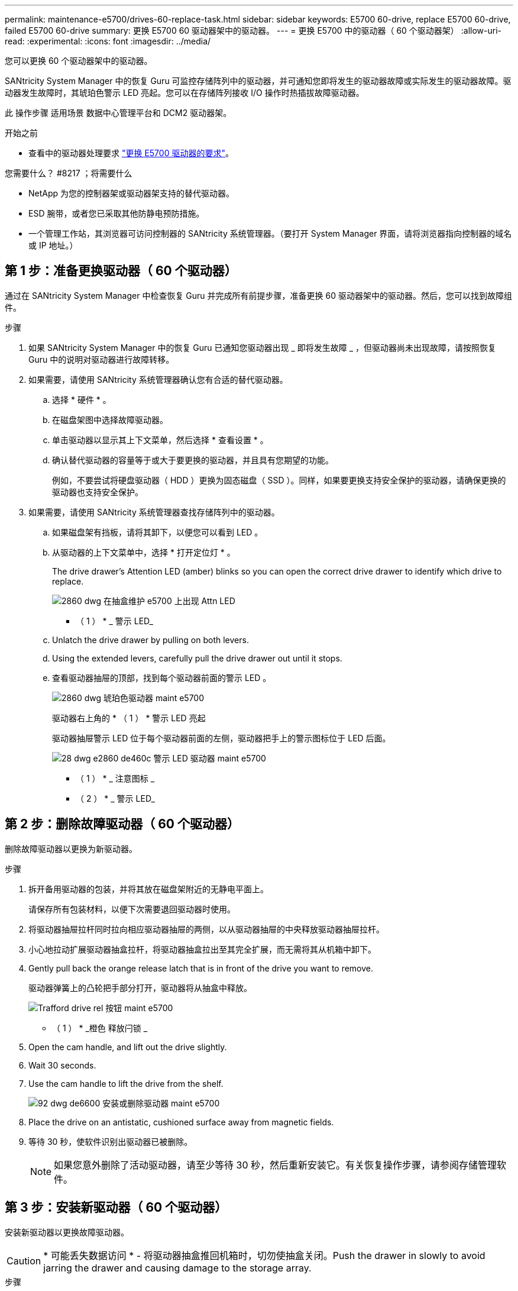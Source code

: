 ---
permalink: maintenance-e5700/drives-60-replace-task.html 
sidebar: sidebar 
keywords: E5700 60-drive, replace E5700 60-drive, failed E5700 60-drive 
summary: 更换 E5700 60 驱动器架中的驱动器。 
---
= 更换 E5700 中的驱动器（ 60 个驱动器架）
:allow-uri-read: 
:experimental: 
:icons: font
:imagesdir: ../media/


[role="lead"]
您可以更换 60 个驱动器架中的驱动器。

SANtricity System Manager 中的恢复 Guru 可监控存储阵列中的驱动器，并可通知您即将发生的驱动器故障或实际发生的驱动器故障。驱动器发生故障时，其琥珀色警示 LED 亮起。您可以在存储阵列接收 I/O 操作时热插拔故障驱动器。

此 操作步骤 适用场景 数据中心管理平台和 DCM2 驱动器架。

.开始之前
* 查看中的驱动器处理要求 link:drives-overview-supertask-concept.html["更换 E5700 驱动器的要求"]。


.您需要什么？ #8217 ；将需要什么
* NetApp 为您的控制器架或驱动器架支持的替代驱动器。
* ESD 腕带，或者您已采取其他防静电预防措施。
* 一个管理工作站，其浏览器可访问控制器的 SANtricity 系统管理器。（要打开 System Manager 界面，请将浏览器指向控制器的域名或 IP 地址。）




== 第 1 步：准备更换驱动器（ 60 个驱动器）

通过在 SANtricity System Manager 中检查恢复 Guru 并完成所有前提步骤，准备更换 60 驱动器架中的驱动器。然后，您可以找到故障组件。

.步骤
. 如果 SANtricity System Manager 中的恢复 Guru 已通知您驱动器出现 _ 即将发生故障 _ ，但驱动器尚未出现故障，请按照恢复 Guru 中的说明对驱动器进行故障转移。
. 如果需要，请使用 SANtricity 系统管理器确认您有合适的替代驱动器。
+
.. 选择 * 硬件 * 。
.. 在磁盘架图中选择故障驱动器。
.. 单击驱动器以显示其上下文菜单，然后选择 * 查看设置 * 。
.. 确认替代驱动器的容量等于或大于要更换的驱动器，并且具有您期望的功能。
+
例如，不要尝试将硬盘驱动器（ HDD ）更换为固态磁盘（ SSD ）。同样，如果要更换支持安全保护的驱动器，请确保更换的驱动器也支持安全保护。



. 如果需要，请使用 SANtricity 系统管理器查找存储阵列中的驱动器。
+
.. 如果磁盘架有挡板，请将其卸下，以便您可以看到 LED 。
.. 从驱动器的上下文菜单中，选择 * 打开定位灯 * 。
+
The drive drawer's Attention LED (amber) blinks so you can open the correct drive drawer to identify which drive to replace.

+
image::../media/2860_dwg_attn_led_on_drawer_maint-e5700.gif[2860 dwg 在抽盒维护 e5700 上出现 Attn LED]

+
* （ 1 ） * _ 警示 LED_

.. Unlatch the drive drawer by pulling on both levers.
.. Using the extended levers, carefully pull the drive drawer out until it stops.
.. 查看驱动器抽屉的顶部，找到每个驱动器前面的警示 LED 。
+
image::../media/2860_dwg_amber_on_drive_maint-e5700.gif[2860 dwg 琥珀色驱动器 maint e5700]

+
驱动器右上角的 * （ 1 ） * 警示 LED 亮起

+
驱动器抽屉警示 LED 位于每个驱动器前面的左侧，驱动器把手上的警示图标位于 LED 后面。

+
image::../media/28_dwg_e2860_de460c_attention_led_drive_maint-e5700.gif[28 dwg e2860 de460c 警示 LED 驱动器 maint e5700]

+
* （ 1 ） * _ 注意图标 _

+
* （ 2 ） * _ 警示 LED_







== 第 2 步：删除故障驱动器（ 60 个驱动器）

删除故障驱动器以更换为新驱动器。

.步骤
. 拆开备用驱动器的包装，并将其放在磁盘架附近的无静电平面上。
+
请保存所有包装材料，以便下次需要退回驱动器时使用。

. 将驱动器抽屉拉杆同时拉向相应驱动器抽屉的两侧，以从驱动器抽屉的中央释放驱动器抽屉拉杆。
. 小心地拉动扩展驱动器抽盒拉杆，将驱动器抽盒拉出至其完全扩展，而无需将其从机箱中卸下。
. Gently pull back the orange release latch that is in front of the drive you want to remove.
+
驱动器弹簧上的凸轮把手部分打开，驱动器将从抽盒中释放。

+
image::../media/trafford_drive_rel_button_maint-e5700.gif[Trafford drive rel 按钮 maint e5700]

+
* （ 1 ） * _橙色 释放闩锁 _

. Open the cam handle, and lift out the drive slightly.
. Wait 30 seconds.
. Use the cam handle to lift the drive from the shelf.
+
image::../media/92_dwg_de6600_install_or_remove_drive_maint-e5700.gif[92 dwg de6600 安装或删除驱动器 maint e5700]

. Place the drive on an antistatic, cushioned surface away from magnetic fields.
. 等待 30 秒，使软件识别出驱动器已被删除。
+

NOTE: 如果您意外删除了活动驱动器，请至少等待 30 秒，然后重新安装它。有关恢复操作步骤，请参阅存储管理软件。





== 第 3 步：安装新驱动器（ 60 个驱动器）

安装新驱动器以更换故障驱动器。


CAUTION: * 可能丢失数据访问 * - 将驱动器抽盒推回机箱时，切勿使抽盒关闭。Push the drawer in slowly to avoid jarring the drawer and causing damage to the storage array.

.步骤
. Raise the cam handle on the new drive to vertical.
. Align the two raised buttons on each side of the drive carrier with the matching gap in the drive channel on the drive drawer.
+
image::../media/28_dwg_e2860_de460c_drive_cru_maint-e5700.gif[28 dwg e2860 de460c 驱动器 cru maint e5700]

+
驱动器托架右侧的 * （ 1 ） * _raised 按钮

. Lower the drive straight down, and then rotate the cam handle down until the drive snaps into place under the orange release latch.
. Carefully push the drive drawer back into the enclosure.Push the drawer in slowly to avoid jarring the drawer and causing damage to the storage array.
. Close the drive drawer by pushing both levers towards the center.
+
The green Activity LED for the replaced drive on the front of the drive drawer comes on when the drive is inserted correctly.

+
根据您的配置，控制器可能会自动将数据重建到新驱动器。如果磁盘架使用热备用驱动器，则控制器可能需要对热备用磁盘执行完整重建，然后才能将数据复制到更换的驱动器。此重建过程会增加完成此操作步骤所需的时间。





== 第 4 步：完成驱动器更换（ 60 个驱动器）

确认新驱动器运行正常。

.步骤
. 检查您更换的驱动器上的电源 LED 和警示 LED 。（首次插入驱动器时，其警示 LED 可能会亮起。但是， LED 应在一分钟内熄灭。）
+
** 电源 LED 亮起或闪烁，警示 LED 熄灭：表示新驱动器正常工作。
** 电源 LED 熄灭：表示驱动器可能安装不正确。Remove the drive, wait 30 seconds, and then reinstall it.
** 警示 LED 亮起：表示新驱动器可能出现故障。Replace it with another new drive.


. 如果 SANtricity 系统管理器中的恢复 Guru 仍显示问题描述，请选择 * 重新检查 * 以确保问题已解决。
. 如果 Recovery Guru 指示驱动器重建未自动启动，请手动启动重建，如下所示：
+

NOTE: 只有在技术支持或 Recovery Guru 指示执行此操作时，才能执行此操作。

+
.. 选择 * 硬件 * 。
.. 单击已更换的驱动器。
.. 从驱动器的上下文菜单中，选择 * 重建 * 。
.. 确认要执行此操作。
+
驱动器重建完成后，卷组将处于最佳状态。



. 根据需要重新安装挡板。
. 按照套件随附的 RMA 说明将故障部件退回 NetApp 。


驱动器更换已完成。您可以恢复正常操作。
